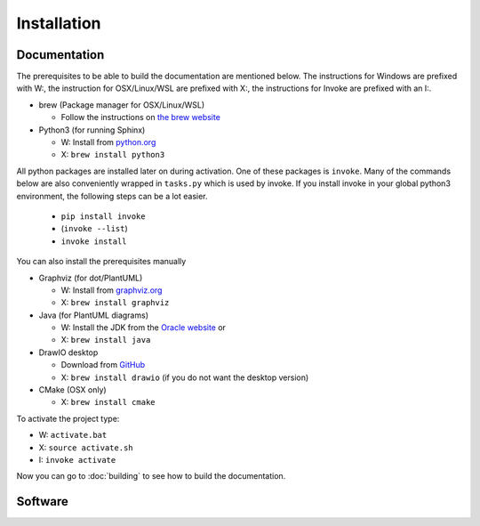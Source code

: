 
Installation
============

Documentation
-------------

The prerequisites to be able to build the documentation are mentioned below.
The instructions for Windows are prefixed with W:, the instruction for OSX/Linux/WSL
are prefixed with X:, the instructions for Invoke are prefixed with an I:.


* brew (Package manager for OSX/Linux/WSL)

  - Follow the instructions on `the brew website <https://brew.sh>`_ 

* Python3 (for running Sphinx)
  
  - W: Install from `python.org <https://www.python.org/download/releases/3.0/>`_
  - X: ``brew install python3``
  

All python packages are installed later on during activation. One of these packages is ``invoke``.
Many of the commands below are also conveniently wrapped in ``tasks.py`` which is used by invoke. 
If you install invoke in your global python3 environment, the following steps can be 
a lot easier.

  * ``pip install invoke``
  * (``invoke --list``)
  * ``invoke install``
  
You can also install the prerequisites manually
  
* Graphviz (for dot/PlantUML)

  - W: Install from `graphviz.org <https://graphviz.org>`_
  - X: ``brew install graphviz``

* Java (for PlantUML diagrams)

  - W: Install the JDK from the `Oracle website <https://www.java.com/en/download/>`_ or
  - X: ``brew install java``

* DrawIO desktop

  - Download from `GitHub <https://github.com/jgraph/drawio-desktop/releases>`_
  - X: ``brew install drawio`` (if you do not want the desktop version)

* CMake (OSX only)

  - X: ``brew install cmake``

To activate the project type:

* W: ``activate.bat``
* X: ``source activate.sh``
* I: ``invoke activate``

Now you can go to :doc:`building` to see how to build the documentation.

Software
--------

.. todo:: Add packages that need to be installed for ESP32